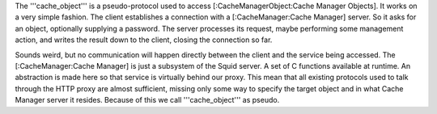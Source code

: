 The '''cache_object''' is a pseudo-protocol used to access [:CacheManagerObject:Cache Manager Objects]. It works on a very simple fashion. The client establishes a connection with a [:CacheManager:Cache Manager] server. So it asks for an object, optionally supplying a password. The server processes its request, maybe performing some management action, and writes the result down to the client, closing the connection so far.

Sounds weird, but no communication will happen directly between the client and the service being accessed. The [:CacheManager:Cache Manager] is just a subsystem of the Squid server. A set of C functions available at runtime. An abstraction is made here so that service is virtually behind our proxy. This mean that all existing protocols used to talk through the HTTP proxy are almost sufficient, missing only some way to specify the target object and in what Cache Manager server it resides. Because of this we call '''cache_object''' as pseudo.
